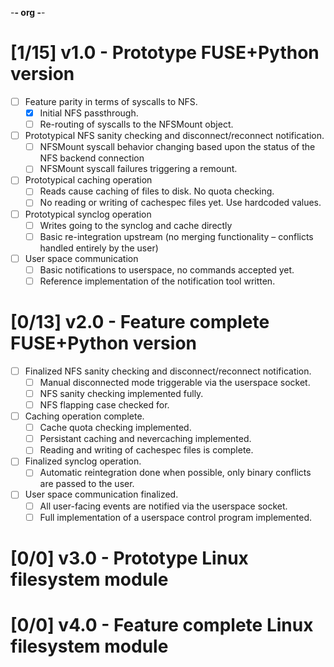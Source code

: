 -*- org -*-
#+CATEGORY: TsumuFS
#+TYP_TODO: WAIT NEXT PEND DONE
#+STARTUP: showall
#+STARTUP: hidestars

* [1/15] v1.0 - Prototype FUSE+Python version
  - [ ] Feature parity in terms of syscalls to NFS.
    - [X] Initial NFS passthrough.
    - [ ] Re-routing of syscalls to the NFSMount object.

  - [ ] Prototypical NFS sanity checking and disconnect/reconnect
        notification.
    - [ ] NFSMount syscall behavior changing based upon the status of
          the NFS backend connection
    - [ ] NFSMount syscall failures triggering a remount.

  - [ ] Prototypical caching operation
    - [ ] Reads cause caching of files to disk. No quota checking.
    - [ ] No reading or writing of cachespec files yet. Use hardcoded
          values.

  - [ ] Prototypical synclog operation
    - [ ] Writes going to the synclog and cache directly
    - [ ] Basic re-integration upstream (no merging functionality --
          conflicts handled entirely by the user)

  - [ ] User space communication
    - [ ] Basic notifications to userspace, no commands accepted yet.
    - [ ] Reference implementation of the notification tool written.

* [0/13] v2.0 - Feature complete FUSE+Python version
  - [ ] Finalized NFS sanity checking and disconnect/reconnect
        notification.
        - [ ] Manual disconnected mode triggerable via the userspace
              socket.
        - [ ] NFS sanity checking implemented fully.
        - [ ] NFS flapping case checked for.

  - [ ] Caching operation complete.
    - [ ] Cache quota checking implemented.
    - [ ] Persistant caching and nevercaching implemented.
    - [ ] Reading and writing of cachespec files is complete.

  - [ ] Finalized synclog operation.
    - [ ] Automatic reintegration done when possible, only binary
          conflicts are passed to the user.

  - [ ] User space communication finalized.
    - [ ] All user-facing events are notified via the userspace
          socket.
    - [ ] Full implementation of a userspace control program
          implemented.

* [0/0] v3.0 - Prototype Linux filesystem module

* [0/0] v4.0 - Feature complete Linux filesystem module

